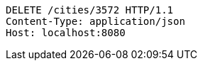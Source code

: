 [source,http,options="nowrap"]
----
DELETE /cities/3572 HTTP/1.1
Content-Type: application/json
Host: localhost:8080

----